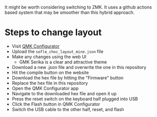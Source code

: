 It might be worth considering switching to ZMK. It uses a github actions based
system that may be smoother than this hybrid approach.

* Steps to change layout

- Visit [[https://config.qmk.fm/#/sofle_choc/LAYOUT][QMK Configurator]]
- Upload the ~sofle_choc_layout_mine.json~ file
- Make any changes using the web UI
  - GMK Serika is a clear and attractive theme
- Download a new .json file and overwrite the one in this repository
- Hit the compile button on the website
- Download the hex file by hitting the "Firmware" button
- Replace the hex file in this repository
- Open the QMK Configurator app
- Navigate to the downloaded hex file and open it up
- Press the reset switch on the keyboard half plugged into USB
- Click the Flash button in QMK Configurator
- Switch the USB cable to the other half, reset, and flash
